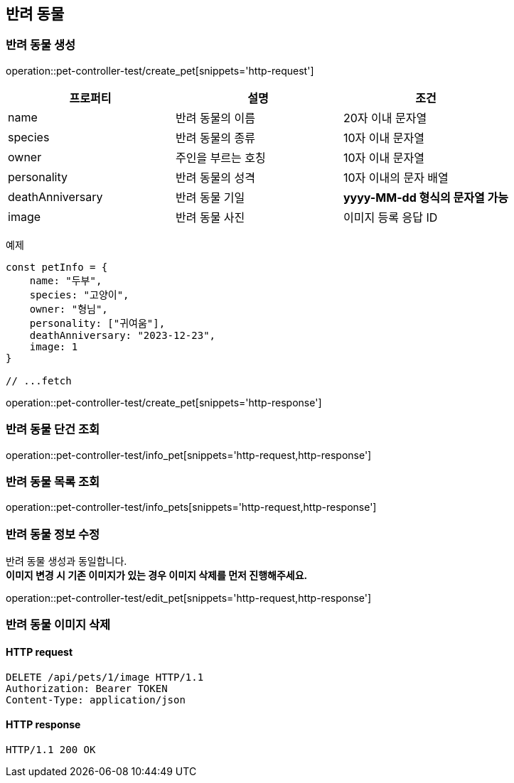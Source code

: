 == 반려 동물

=== 반려 동물 생성

operation::pet-controller-test/create_pet[snippets='http-request']

[cols="1,1,1"]
|===
| 프로퍼티 | 설명 | 조건

| name
| 반려 동물의 이름
| 20자 이내 문자열

| species
| 반려 동물의 종류
| 10자 이내 문자열

| owner
| 주인을 부르는 호칭
| 10자 이내 문자열

| personality
| 반려 동물의 성격
| 10자 이내의 문자 배열

| deathAnniversary
| 반려 동물 기일
| *yyyy-MM-dd 형식의 문자열 가능*

| image
| 반려 동물 사진
| 이미지 등록 응답 ID
|===

예제

[source,javascript]
----
const petInfo = {
    name: "두부",
    species: "고양이",
    owner: "형님",
    personality: ["귀여움"],
    deathAnniversary: "2023-12-23",
    image: 1
}

// ...fetch
----

operation::pet-controller-test/create_pet[snippets='http-response']

=== 반려 동물 단건 조회

operation::pet-controller-test/info_pet[snippets='http-request,http-response']

=== 반려 동물 목록 조회

operation::pet-controller-test/info_pets[snippets='http-request,http-response']

=== 반려 동물 정보 수정

반려 동물 생성과 동일합니다. +
*이미지 변경 시 기존 이미지가 있는 경우 이미지 삭제를 먼저 진행해주세요.*

operation::pet-controller-test/edit_pet[snippets='http-request,http-response']

=== 반려 동물 이미지 삭제

==== HTTP request

[source,http,options="nowrap"]
----
DELETE /api/pets/1/image HTTP/1.1
Authorization: Bearer TOKEN
Content-Type: application/json
----

==== HTTP response

[source,http,options="nowrap"]
----
HTTP/1.1 200 OK
----